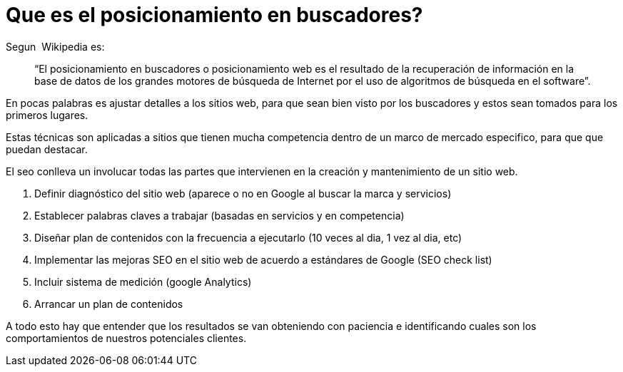 = Que es el posicionamiento en buscadores?

:hp-image: seo-magia.jpg
:hp-tags: software, data,browser


Segun  Wikipedia es: 

> “El posicionamiento en buscadores o posicionamiento web es el resultado de la recuperación de información en la base de datos de los grandes motores de búsqueda de Internet por el uso de algoritmos de búsqueda en el software”.

En pocas palabras es ajustar detalles a los sitios web, para que sean bien visto por los buscadores y estos sean tomados para los primeros lugares.

Estas técnicas son aplicadas a sitios que tienen mucha competencia dentro de un marco de mercado especifico, para que que puedan destacar.

El seo conlleva un involucar todas las partes que intervienen en la creación y mantenimiento de un sitio web.


. Definir diagnóstico del sitio web (aparece o no en Google al buscar la marca y servicios)

. Establecer palabras claves a trabajar (basadas en servicios y en competencia)

. Diseñar plan de contenidos con la frecuencia a ejecutarlo (10 veces al dia, 1 vez al dia, etc)

. Implementar las mejoras SEO en el sitio web de acuerdo a estándares de Google (SEO check list)

. Incluir sistema de medición (google Analytics)

. Arrancar un plan de contenidos

A todo esto hay que entender que los resultados se van obteniendo con paciencia e identificando cuales son los comportamientos de nuestros potenciales clientes.
